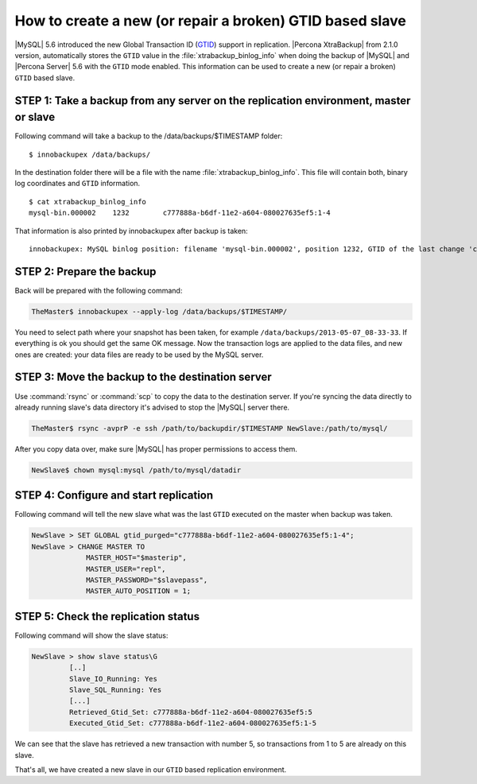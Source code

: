 .. _recipes_ibkx_gtid:

=========================================================
How to create a new (or repair a broken) GTID based slave
=========================================================

|MySQL| 5.6 introduced the new Global Transaction ID (`GTID <http://dev.mysql.com/doc/refman/5.6/en/replication-gtids-concepts.html>`_) support in replication. |Percona XtraBackup| from 2.1.0 version, automatically stores the ``GTID`` value in the :file:`xtrabackup_binlog_info` when doing the backup of |MySQL| and |Percona Server| 5.6 with the ``GTID`` mode enabled. This information can be used to create a new (or repair a broken) ``GTID`` based slave.


STEP 1: Take a backup from any server on the replication environment, master or slave
-------------------------------------------------------------------------------------

Following command will take a backup to the /data/backups/$TIMESTAMP folder: :: 

 $ innobackupex /data/backups/

In the destination folder there will be a file with the name :file:`xtrabackup_binlog_info`. This file will contain both, binary log coordinates and ``GTID`` information. :: 

 $ cat xtrabackup_binlog_info
 mysql-bin.000002    1232        c777888a-b6df-11e2-a604-080027635ef5:1-4

That information is also printed by innobackupex after backup is taken: ::

 innobackupex: MySQL binlog position: filename 'mysql-bin.000002', position 1232, GTID of the last change 'c777888a-b6df-11e2-a604-080027635ef5:1-4'

STEP 2: Prepare the backup
--------------------------

Back will be prepared with the following command:  

.. code-block:: console

   TheMaster$ innobackupex --apply-log /data/backups/$TIMESTAMP/

You need to select path where your snapshot has been taken, for example ``/data/backups/2013-05-07_08-33-33``. If everything is ok you should get the same OK message. Now the transaction logs are applied to the data files, and new ones are created: your data files are ready to be used by the MySQL server.

STEP 3: Move the backup to the destination server
-------------------------------------------------

Use :command:`rsync` or :command:`scp` to copy the data to the destination server. If you're syncing the data directly to already running slave's data directory it's advised to stop the |MySQL| server there. 

.. code-block:: console

   TheMaster$ rsync -avprP -e ssh /path/to/backupdir/$TIMESTAMP NewSlave:/path/to/mysql/

After you copy data over, make sure |MySQL| has proper permissions to access them.

.. code-block:: console

   NewSlave$ chown mysql:mysql /path/to/mysql/datadir

STEP 4: Configure and start replication
---------------------------------------

Following command will tell the new slave what was the last ``GTID`` executed on the master when backup was taken.

.. code-block:: mysql

   NewSlave > SET GLOBAL gtid_purged="c777888a-b6df-11e2-a604-080027635ef5:1-4";
   NewSlave > CHANGE MASTER TO 
                MASTER_HOST="$masterip", 
                MASTER_USER="repl",
                MASTER_PASSWORD="$slavepass",
                MASTER_AUTO_POSITION = 1;

STEP 5: Check the replication status
------------------------------------

Following command will show the slave status:

.. code-block:: mysql

   NewSlave > show slave status\G
            [..]
            Slave_IO_Running: Yes
            Slave_SQL_Running: Yes
            [...]
            Retrieved_Gtid_Set: c777888a-b6df-11e2-a604-080027635ef5:5
            Executed_Gtid_Set: c777888a-b6df-11e2-a604-080027635ef5:1-5

We can see that the slave has retrieved a new transaction with number 5, so transactions from 1 to 5 are already on this slave.

That's all, we have created a new slave in our ``GTID`` based replication environment.
